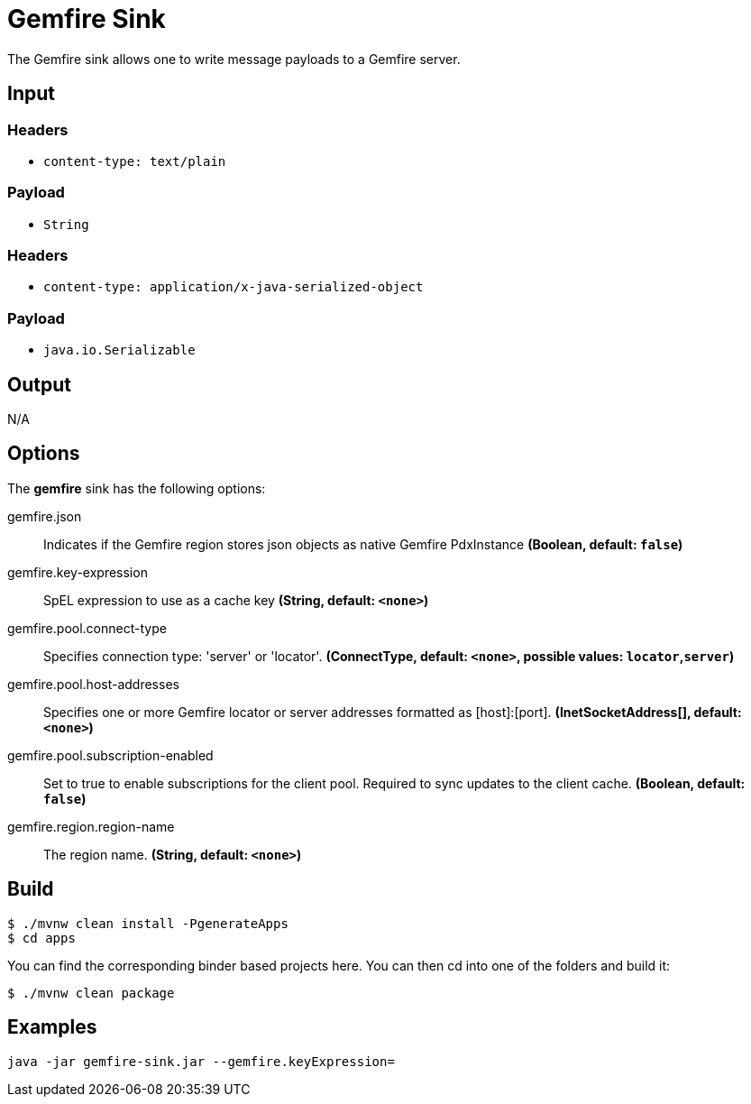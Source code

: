 //tag::ref-doc[]
= Gemfire Sink

The Gemfire sink allows one to write message payloads to a Gemfire server.

== Input

=== Headers

* `content-type: text/plain`

=== Payload

* `String`

=== Headers

* `content-type: application/x-java-serialized-object`

=== Payload

* `java.io.Serializable`

== Output

N/A

== Options

The **$$gemfire$$** $$sink$$ has the following options:

//tag::configuration-properties[]
$$gemfire.json$$:: $$Indicates if the Gemfire region stores json objects as native Gemfire PdxInstance$$ *($$Boolean$$, default: `$$false$$`)*
$$gemfire.key-expression$$:: $$SpEL expression to use as a cache key$$ *($$String$$, default: `$$<none>$$`)*
$$gemfire.pool.connect-type$$:: $$Specifies connection type: 'server' or 'locator'.$$ *($$ConnectType$$, default: `$$<none>$$`, possible values: `locator`,`server`)*
$$gemfire.pool.host-addresses$$:: $$Specifies one or more Gemfire locator or server addresses formatted as [host]:[port].$$ *($$InetSocketAddress[]$$, default: `$$<none>$$`)*
$$gemfire.pool.subscription-enabled$$:: $$Set to true to enable subscriptions for the client pool. Required to sync updates to the client cache.$$ *($$Boolean$$, default: `$$false$$`)*
$$gemfire.region.region-name$$:: $$The region name.$$ *($$String$$, default: `$$<none>$$`)*
//end::configuration-properties[]

== Build

```
$ ./mvnw clean install -PgenerateApps
$ cd apps
```
You can find the corresponding binder based projects here.
You can then cd into one of the folders and build it:
```
$ ./mvnw clean package
```

== Examples

```
java -jar gemfire-sink.jar --gemfire.keyExpression=
```

//end::ref-doc[]

